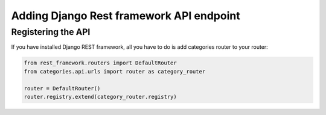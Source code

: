 .. _api:

=========================================
Adding Django Rest framework API endpoint
=========================================


Registering the API
===================

If you have installed Django REST framework, all you have to do is add categories router to your router:

.. code-block:: python

   from rest_framework.routers import DefaultRouter
   from categories.api.urls import router as category_router

   router = DefaultRouter()
   router.registry.extend(category_router.registry)
